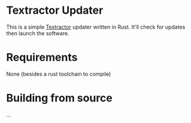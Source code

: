 * Textractor Updater

This is a simple [[https://github.com/Artikash/Textractor][Textractor]] updater written in Rust.
It'll check for updates then launch the software.

* Requirements
None (besides a rust toolchain to compile)

* Building from source
...

